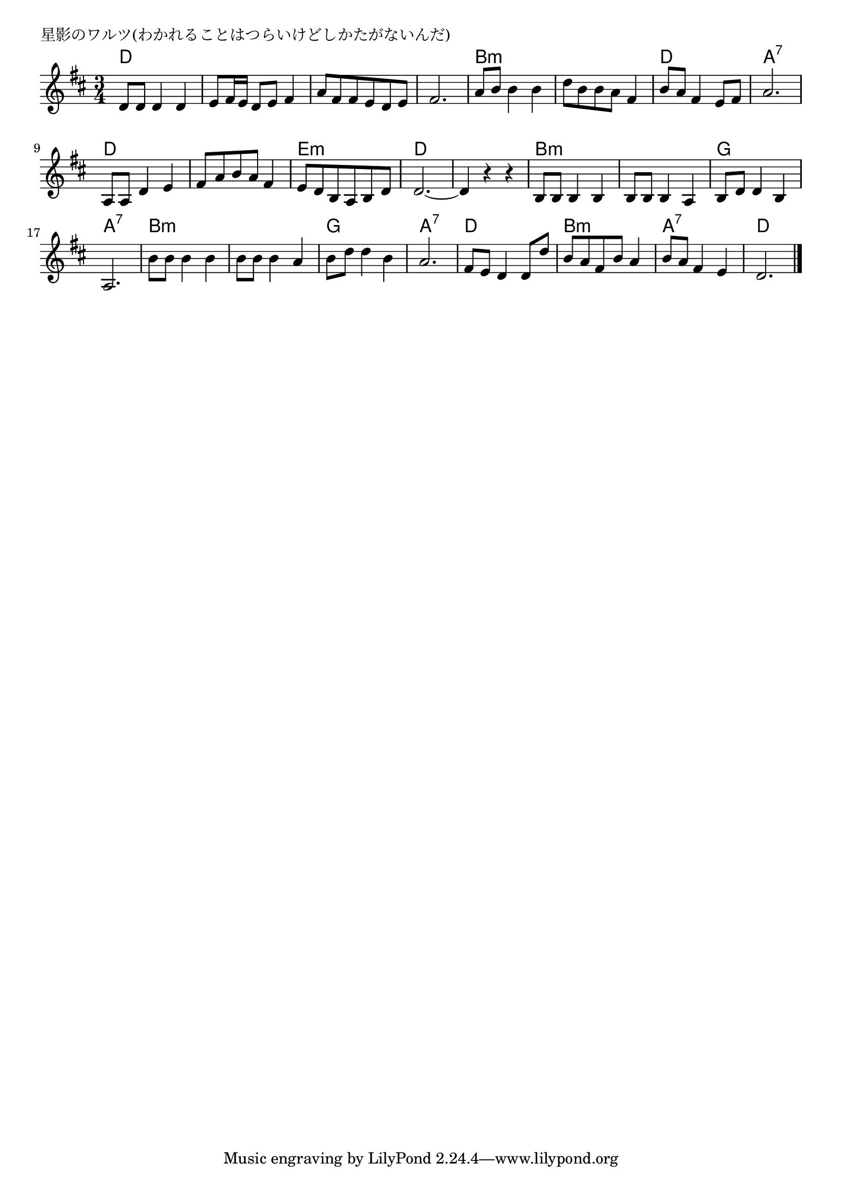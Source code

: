 \version "2.18.2"

% 星影のワルツ(わかれることはつらいけどしかたがないんだ)

\header {
piece = "星影のワルツ(わかれることはつらいけどしかたがないんだ)"
}

melody =
\relative c' {
\key d \major
\time 3/4
\set Score.tempoHideNote = ##t
\tempo 4=80
\numericTimeSignature
%
d8 d d4 d |
e8 fis16 e d8 e fis4 |
a8 fis fis e d e |
fis2. |

a8 b b4 b |
d8 b b a fis4 |
b8 a fis4 e8 fis |
a2. |

a,8 a d4 e |
fis8 a b a fis4 |
e8 d b a b d |
d2.~ |

d4 r r | % 13
b8 b b4 b |
b8 b b4 a |

b8 d d4 b |
a2. |
b'8 b b4 b |
b8 b b4 a |

b8 d d4 b |
a2. | 
fis8 e d4 d8 d' |

b8 a fis b a4 |
b8 a fis4 e |
d2. |

\bar "|."
}
\score {
<<
\chords {
\set noChordSymbol = ""
\set chordChanges=##t
%%
d2. d d d
b:m b:m d a:7
d d e:m d
d b:m b:m
g a:7 b:m b:m
g a:7 d
b:m a:7 d

}
\new Staff {\melody}
>>
\layout {
line-width = #190
indent = 0\mm
}
\midi {}
}